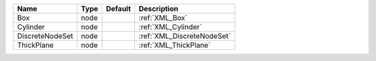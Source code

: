 

=============== ==== ======= ========================== 
Name            Type Default Description                
=============== ==== ======= ========================== 
Box             node         :ref:`XML_Box`             
Cylinder        node         :ref:`XML_Cylinder`        
DiscreteNodeSet node         :ref:`XML_DiscreteNodeSet` 
ThickPlane      node         :ref:`XML_ThickPlane`      
=============== ==== ======= ========================== 


